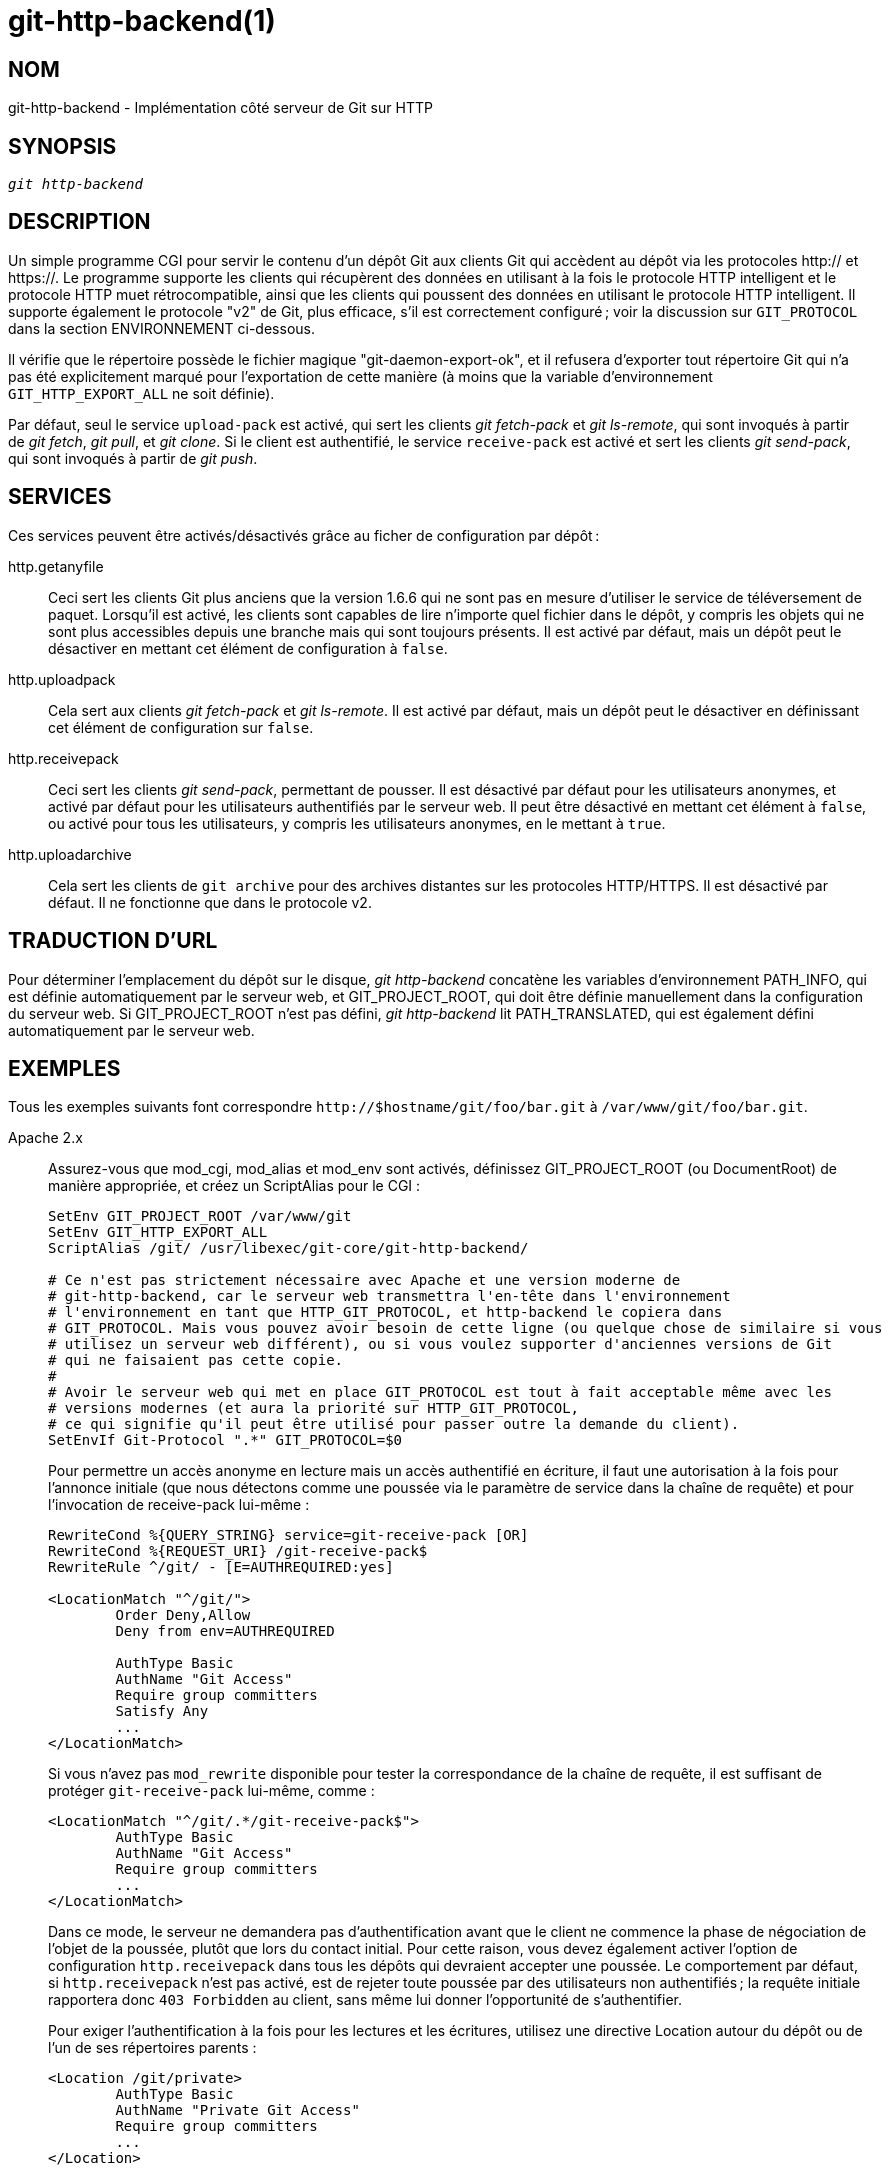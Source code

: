 git-http-backend(1)
===================

NOM
---
git-http-backend - Implémentation côté serveur de Git sur HTTP

SYNOPSIS
--------
[verse]
'git http-backend'

DESCRIPTION
-----------
Un simple programme CGI pour servir le contenu d'un dépôt Git aux clients Git qui accèdent au dépôt via les protocoles http:// et https://. Le programme supporte les clients qui récupèrent des données en utilisant à la fois le protocole HTTP intelligent et le protocole HTTP muet rétrocompatible, ainsi que les clients qui poussent des données en utilisant le protocole HTTP intelligent. Il supporte également le protocole "v2" de Git, plus efficace, s'il est correctement configuré ; voir la discussion sur `GIT_PROTOCOL` dans la section ENVIRONNEMENT ci-dessous.

Il vérifie que le répertoire possède le fichier magique "git-daemon-export-ok", et il refusera d'exporter tout répertoire Git qui n'a pas été explicitement marqué pour l'exportation de cette manière (à moins que la variable d'environnement `GIT_HTTP_EXPORT_ALL` ne soit définie).

Par défaut, seul le service `upload-pack` est activé, qui sert les clients 'git fetch-pack' et 'git ls-remote', qui sont invoqués à partir de 'git fetch', 'git pull', et 'git clone'. Si le client est authentifié, le service `receive-pack` est activé et sert les clients 'git send-pack', qui sont invoqués à partir de 'git push'.

SERVICES
--------
Ces services peuvent être activés/désactivés grâce au ficher de configuration par dépôt :

http.getanyfile::
	Ceci sert les clients Git plus anciens que la version 1.6.6 qui ne sont pas en mesure d'utiliser le service de téléversement de paquet. Lorsqu'il est activé, les clients sont capables de lire n'importe quel fichier dans le dépôt, y compris les objets qui ne sont plus accessibles depuis une branche mais qui sont toujours présents. Il est activé par défaut, mais un dépôt peut le désactiver en mettant cet élément de configuration à `false`.

http.uploadpack::
	Cela sert aux clients 'git fetch-pack' et 'git ls-remote'. Il est activé par défaut, mais un dépôt peut le désactiver en définissant cet élément de configuration sur `false`.

http.receivepack::
	Ceci sert les clients 'git send-pack', permettant de pousser. Il est désactivé par défaut pour les utilisateurs anonymes, et activé par défaut pour les utilisateurs authentifiés par le serveur web. Il peut être désactivé en mettant cet élément à `false`, ou activé pour tous les utilisateurs, y compris les utilisateurs anonymes, en le mettant à `true`.

http.uploadarchive::
	Cela sert les clients de `git archive` pour des archives distantes sur les protocoles HTTP/HTTPS. Il est désactivé par défaut. Il ne fonctionne que dans le protocole v2.

TRADUCTION D’URL
----------------
Pour déterminer l'emplacement du dépôt sur le disque, 'git http-backend' concatène les variables d'environnement PATH_INFO, qui est définie automatiquement par le serveur web, et GIT_PROJECT_ROOT, qui doit être définie manuellement dans la configuration du serveur web. Si GIT_PROJECT_ROOT n'est pas défini, 'git http-backend' lit PATH_TRANSLATED, qui est également défini automatiquement par le serveur web.

EXEMPLES
--------
Tous les exemples suivants font correspondre `http://$hostname/git/foo/bar.git` à `/var/www/git/foo/bar.git`.

Apache 2.x::
	Assurez-vous que mod_cgi, mod_alias et mod_env sont activés, définissez GIT_PROJECT_ROOT (ou DocumentRoot) de manière appropriée, et créez un ScriptAlias pour le CGI :
+
----------------------------------------------------------------
SetEnv GIT_PROJECT_ROOT /var/www/git
SetEnv GIT_HTTP_EXPORT_ALL
ScriptAlias /git/ /usr/libexec/git-core/git-http-backend/

# Ce n'est pas strictement nécessaire avec Apache et une version moderne de
# git-http-backend, car le serveur web transmettra l'en-tête dans l'environnement
# l'environnement en tant que HTTP_GIT_PROTOCOL, et http-backend le copiera dans
# GIT_PROTOCOL. Mais vous pouvez avoir besoin de cette ligne (ou quelque chose de similaire si vous
# utilisez un serveur web différent), ou si vous voulez supporter d'anciennes versions de Git
# qui ne faisaient pas cette copie.
#
# Avoir le serveur web qui met en place GIT_PROTOCOL est tout à fait acceptable même avec les
# versions modernes (et aura la priorité sur HTTP_GIT_PROTOCOL,
# ce qui signifie qu'il peut être utilisé pour passer outre la demande du client).
SetEnvIf Git-Protocol ".*" GIT_PROTOCOL=$0
----------------------------------------------------------------
+
Pour permettre un accès anonyme en lecture mais un accès authentifié en écriture, il faut une autorisation à la fois pour l'annonce initiale (que nous détectons comme une poussée via le paramètre de service dans la chaîne de requête) et pour l'invocation de receive-pack lui-même :
+
----------------------------------------------------------------
RewriteCond %{QUERY_STRING} service=git-receive-pack [OR]
RewriteCond %{REQUEST_URI} /git-receive-pack$
RewriteRule ^/git/ - [E=AUTHREQUIRED:yes]

<LocationMatch "^/git/">
	Order Deny,Allow
	Deny from env=AUTHREQUIRED

	AuthType Basic
	AuthName "Git Access"
	Require group committers
	Satisfy Any
	...
</LocationMatch>
----------------------------------------------------------------
+
Si vous n'avez pas `mod_rewrite` disponible pour tester la correspondance de la chaîne de requête, il est suffisant de protéger `git-receive-pack` lui-même, comme :
+
----------------------------------------------------------------
<LocationMatch "^/git/.*/git-receive-pack$">
	AuthType Basic
	AuthName "Git Access"
	Require group committers
	...
</LocationMatch>
----------------------------------------------------------------
+
Dans ce mode, le serveur ne demandera pas d'authentification avant que le client ne commence la phase de négociation de l'objet de la poussée, plutôt que lors du contact initial. Pour cette raison, vous devez également activer l'option de configuration `http.receivepack` dans tous les dépôts qui devraient accepter une poussée. Le comportement par défaut, si `http.receivepack` n'est pas activé, est de rejeter toute poussée par des utilisateurs non authentifiés ; la requête initiale rapportera donc `403 Forbidden` au client, sans même lui donner l'opportunité de s'authentifier.
+
Pour exiger l'authentification à la fois pour les lectures et les écritures, utilisez une directive Location autour du dépôt ou de l'un de ses répertoires parents :
+
----------------------------------------------------------------
<Location /git/private>
	AuthType Basic
	AuthName "Private Git Access"
	Require group committers
	...
</Location>
----------------------------------------------------------------
+
Pour servir gitweb à la même url, utilisez un ScriptAliasMatch uniquement pour les URLs que 'git http-backend' peut gérer, et transférez le reste à gitweb :
+
----------------------------------------------------------------
ScriptAliasMatch \
	"(?x)^/git/(.*/(HEAD | \
			info/refs | \
			objects/(info/[^/]+ | \
				 [0-9a-f]{2}/[0-9a-f]{38} | \
				 pack/pack-[0-9a-f]{40}\.(pack|idx)) | \
			git-(upload|receive)-pack))$" \
	/usr/libexec/git-core/git-http-backend/$1

ScriptAlias /git/ /var/www/cgi-bin/gitweb.cgi/
----------------------------------------------------------------
+
Pour servir plusieurs dépôts de différents espaces linkgit:gitnamespaces[7] dans un seul dépôt :
+
----------------------------------------------------------------
SetEnvIf Request_URI "^/git/([^/]*)" GIT_NAMESPACE=$1
ScriptAliasMatch ^/git/[^/]*(.*) /usr/libexec/git-core/git-http-backend/storage.git$1
----------------------------------------------------------------

Apache 2.x statique accéléré::
	Similaire à ci-dessus, mais Apache peut être utilisé pour renvoyer des fichiers statiques stockés sur le disque. Sur de nombreux systèmes, cela peut être plus efficace car Apache peut demander au noyau de copier le contenu du fichier depuis le système de fichiers directement sur le réseau :
+
----------------------------------------------------------------
SetEnv GIT_PROJECT_ROOT /var/www/git

AliasMatch ^/git/(.*/objects/[0-9a-f]{2}/[0-9a-f]{38})$          /var/www/git/$1
AliasMatch ^/git/(.*/objects/pack/pack-[0-9a-f]{40}.(pack|idx))$ /var/www/git/$1
ScriptAlias /git/ /usr/libexec/git-core/git-http-backend/
----------------------------------------------------------------
+
Ceci peut être combiné avec la configuration de gitweb :
+
----------------------------------------------------------------
SetEnv GIT_PROJECT_ROOT /var/www/git

AliasMatch ^/git/(.*/objects/[0-9a-f]{2}/[0-9a-f]{38})$          /var/www/git/$1
AliasMatch ^/git/(.*/objects/pack/pack-[0-9a-f]{40}.(pack|idx))$ /var/www/git/$1
ScriptAliasMatch \
	"(?x)^/git/(.*/(HEAD | \
			info/refs | \
			objects/info/[^/]+ | \
			git-(upload|receive)-pack))$" \
	/usr/libexec/git-core/git-http-backend/$1
ScriptAlias /git/ /var/www/cgi-bin/gitweb.cgi/
----------------------------------------------------------------

Lighttpd::
	Assurez-vous que `mod_cgi`, `mod_alias`, `mod_auth`, `mod_setenv` sont chargés, puis définissez `GIT_PROJECT_ROOT` de manière appropriée et redirigez toutes les requêtes vers le CGI :
+
----------------------------------------------------------------
alias.url += ( "/git" => "/usr/lib/git-core/git-http-backend" )
$HTTP["url"] =~ "^/git" {
	cgi.assign = ("" => "")
	setenv.add-environment = (
		"GIT_PROJECT_ROOT" => "/var/www/git",
		"GIT_HTTP_EXPORT_ALL" => ""
	)
}
----------------------------------------------------------------
+
Pour permettre un accès anonyme en lecture mais un accès authentifié en écriture :
+
----------------------------------------------------------------
$HTTP["querystring"] =~ "service=git-receive-pack" {
	include "git-auth.conf"
}
$HTTP["url"] =~ "^/git/.*/git-receive-pack$" {
	include "git-auth.conf"
}
----------------------------------------------------------------
+
où `git-auth.conf` ressemble à quelque chose comme :
+
----------------------------------------------------------------
auth.require = (
	"/" => (
		"method" => "basic",
		"realm" => "Git Access",
		"require" => "valid-user"
	       )
)
# ...et configurer auth.backend ici
----------------------------------------------------------------
+
Pour exiger une authentification à la fois pour les lectures et les écritures :
+
----------------------------------------------------------------
$HTTP["url"] =~ "^/git/private" {
	include "git-auth.conf"
}
----------------------------------------------------------------


ENVIRONNEMENT
-------------
'git http-backend' s’appuie sur les variables d’environnement `CGI` définies par le serveur web appelant, notamment :

* PATH_INFO (si GIT_PROJECT_ROOT est défini, sinon PATH_TRANSLATED)
* REMOTE_USER
* REMOTE_ADDR
* CONTENT_TYPE
* QUERY_STRING
* REQUEST_METHOD

La variable d'environnement `GIT_HTTP_EXPORT_ALL` peut être passée à 'git-http-backend' pour contourner la vérification du fichier "git-daemon-export-ok" dans chaque dépôt avant d'autoriser l'exportation de ce dépôt.

La variable d'environnement `GIT_HTTP_MAX_REQUEST_BUFFER` (ou l'option de configuration `http.maxRequestBuffer`) peut être définie pour changer la plus grande requête de négociation de refs que git traitera pendant une récupération ; toute récupération nécessitant un tampon plus grand n'aboutira pas. Cette valeur n'a normalement pas besoin d'être modifiée, mais peut être utile si vous récupérez des données d'un dépôt avec un très grand nombre de refs. La valeur peut être spécifiée avec une unité (par exemple, `100M` pour 100 mégaoctets). La valeur par défaut est de 10 mégaoctets.

Les clients peuvent rechercher des capacités optionnelles du protocole (comme le protocole v2) en utilisant l'en-tête HTTP `Git-Protocol`. Afin de les prendre en charge, le contenu de cet en-tête doit apparaître dans la variable d'environnement `GIT_PROTOCOL`. La plupart des serveurs web passeront cet en-tête au CGI via la variable `HTTP_GIT_PROTOCOL`, et `git-http-backend` le copiera automatiquement dans `GIT_PROTOCOL`. Cependant, certains serveurs web peuvent être plus sélectifs sur les en-têtes qu'ils passent, dans ce cas ils doivent être configurés explicitement (voir la mention de `Git-Protocol` dans la configuration d'Apache dans la section EXEMPLES précédente).

Le processus de backend définit GIT_COMMITTER_NAME à '$REMOTE_USER' et GIT_COMMITTER_EMAIL à '$\{REMOTE_USER}@http.$\{REMOTE_ADDR\}', s'assurant que tous les reflogs créés par 'git-receive-pack' contiennent des informations d'identification de l'utilisateur distant qui a effectué la poussée.

Toutes les variables d'environnement `CGI` sont disponibles pour chacun des crochets invoqués par 'git-receive-pack'.

GIT
---
Fait partie de la suite linkgit:git[1]

TRADUCTION
----------
Cette  page de manuel a été traduite par Jean-Noël Avila <jn.avila AT free DOT fr> et les membres du projet git-manpages-l10n. Veuillez signaler toute erreur de traduction par un rapport de bogue sur le site https://github.com/jnavila/git-manpages-l10n .
